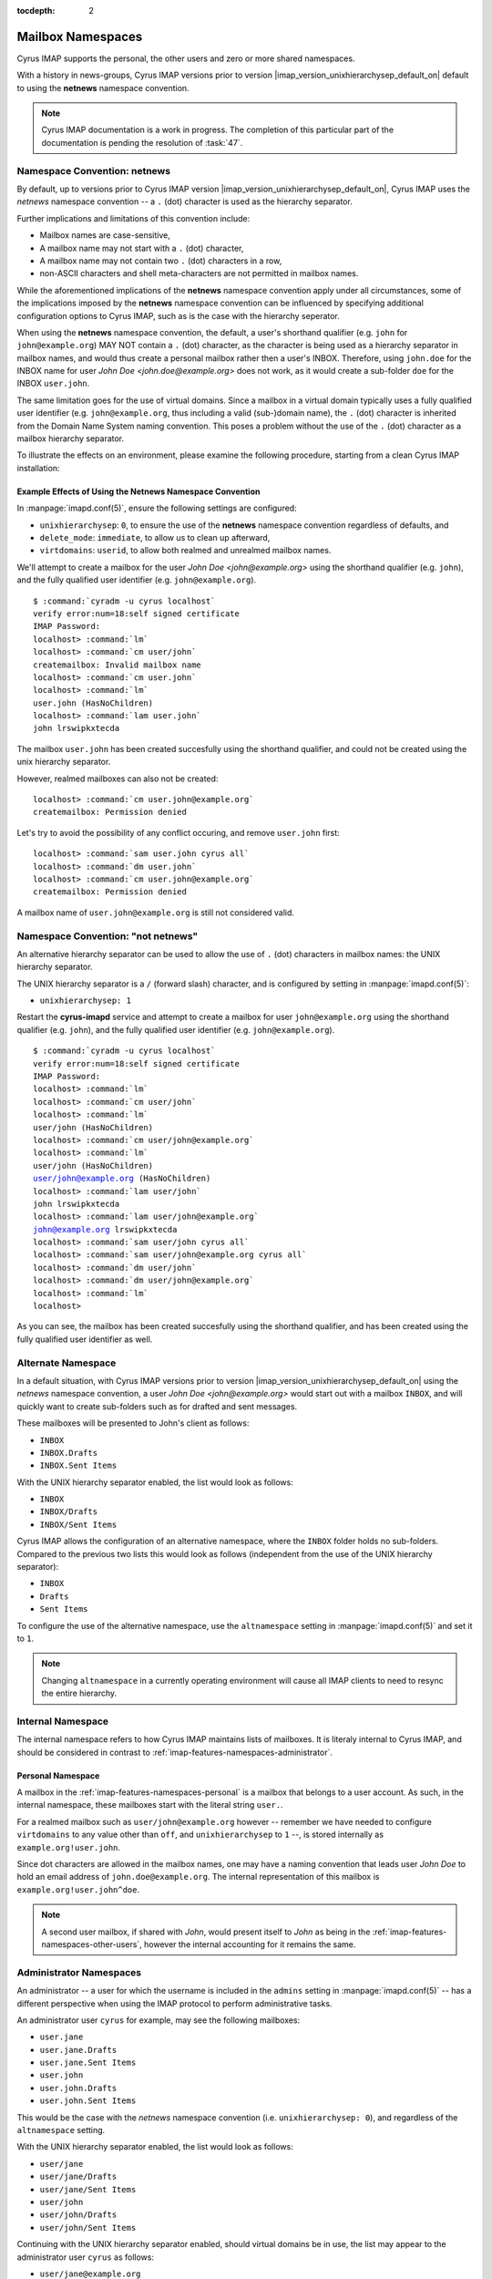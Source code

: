 :tocdepth: 2

==================
Mailbox Namespaces
==================

Cyrus IMAP supports the personal, the other users and zero or more
shared namespaces.

With a history in news-groups, Cyrus IMAP versions prior to version
|imap_version_unixhierarchysep_default_on| default to using the
**netnews** namespace convention.

.. NOTE::

    Cyrus IMAP documentation is a work in progress. The completion of
    this particular part of the documentation is pending the resolution
    of :task:`47`.

Namespace Convention: **netnews**
=================================

By default, up to versions prior to Cyrus IMAP version
|imap_version_unixhierarchysep_default_on|, Cyrus IMAP uses the
*netnews* namespace convention -- a ``.`` (dot) character is used as the
hierarchy separator.

Further implications and limitations of this convention include:

*   Mailbox names are case-sensitive,
*   A mailbox name may not start with a ``.`` (dot) character,
*   A mailbox name may not contain two ``.`` (dot) characters in a row,
*   non-ASCII characters and shell meta-characters are not permitted in
    mailbox names.

While the aforementioned implications of the **netnews** namespace
convention apply under all circumstances, some of the implications
imposed by the **netnews** namespace convention can be influenced by
specifying additional configuration options to Cyrus IMAP, such as is
the case with the hierarchy seperator.

When using the **netnews** namespace convention, the default, a user's
shorthand qualifier (e.g. ``john`` for ``john@example.org``) MAY NOT
contain a ``.`` (dot) character, as the character is being used as a
hierarchy separator in mailbox names, and would thus create a personal
mailbox rather then a user's INBOX. Therefore, using ``john.doe`` for
the INBOX name for user *John Doe <john.doe@example.org>* does not work,
as it would create a sub-folder ``doe`` for the INBOX ``user.john``.

The same limitation goes for the use of virtual domains. Since a mailbox
in a virtual domain typically uses a fully qualified user identifier
(e.g. ``john@example.org``, thus including a valid (sub-)domain name),
the ``.`` (dot) character is inherited from the Domain Name System
naming convention. This poses a problem without the use of the ``.``
(dot) character as a mailbox hierarchy separator.

To illustrate the effects on an environment, please examine the
following procedure, starting from a clean Cyrus IMAP installation:

Example Effects of Using the Netnews Namespace Convention
---------------------------------------------------------

In :manpage:`imapd.conf(5)`, ensure the following settings are
configured:

*   ``unixhierarchysep``: ``0``, to ensure the use of the **netnews**
    namespace convention regardless of defaults, and

*   ``delete_mode``: ``immediate``, to allow us to clean up afterward,

*   ``virtdomains``: ``userid``, to allow both realmed and unrealmed
    mailbox names.

.. seealso::

    *   Check configuration settings with
        :ref:`imap-admin-commands-cyr_info`

We'll attempt to create a mailbox for the user
*John Doe <john@example.org>* using the shorthand qualifier (e.g.
``john``), and the fully qualified user identifier (e.g.
``john@example.org``).

.. parsed-literal::

    $ :command:`cyradm -u cyrus localhost`
    verify error:num=18:self signed certificate
    IMAP Password:
    localhost> :command:`lm`
    localhost> :command:`cm user/john`
    createmailbox: Invalid mailbox name
    localhost> :command:`cm user.john`
    localhost> :command:`lm`
    user.john (\HasNoChildren)
    localhost> :command:`lam user.john`
    john lrswipkxtecda

The mailbox ``user.john`` has been created succesfully using the
shorthand qualifier, and could not be created using the unix hierarchy
separator.

However, realmed mailboxes can also not be created:

.. parsed-literal::

    localhost> :command:`cm user.john@example.org`
    createmailbox: Permission denied

Let's try to avoid the possibility of any conflict occuring, and remove
``user.john`` first:

.. parsed-literal::

    localhost> :command:`sam user.john cyrus all`
    localhost> :command:`dm user.john`
    localhost> :command:`cm user.john@example.org`
    createmailbox: Permission denied

A mailbox name of ``user.john@example.org`` is still not considered
valid.

Namespace Convention: "not netnews"
===================================

An alternative hierarchy separator can be used to allow the use of ``.``
(dot) characters in mailbox names: the UNIX hierarchy separator.

The UNIX hierarchy separator is a ``/`` (forward slash) character, and
is configured by setting in :manpage:`imapd.conf(5)`:

*   ``unixhierarchysep: 1``

.. seealso::

    *   Check configuration settings with
        :ref:`imap-admin-commands-cyr_info`

Restart the **cyrus-imapd** service and attempt to create a mailbox for
user ``john@example.org`` using the shorthand qualifier (e.g. ``john``),
and the fully qualified user identifier (e.g. ``john@example.org``).

.. parsed-literal::

    $ :command:`cyradm -u cyrus localhost`
    verify error:num=18:self signed certificate
    IMAP Password:
    localhost> :command:`lm`
    localhost> :command:`cm user/john`
    localhost> :command:`lm`
    user/john (\HasNoChildren)
    localhost> :command:`cm user/john@example.org`
    localhost> :command:`lm`
    user/john (\HasNoChildren)
    user/john@example.org (\HasNoChildren)
    localhost> :command:`lam user/john`
    john lrswipkxtecda
    localhost> :command:`lam user/john@example.org`
    john@example.org lrswipkxtecda
    localhost> :command:`sam user/john cyrus all`
    localhost> :command:`sam user/john@example.org cyrus all`
    localhost> :command:`dm user/john`
    localhost> :command:`dm user/john@example.org`
    localhost> :command:`lm`
    localhost>

As you can see, the mailbox has been created succesfully using the
shorthand qualifier, and has been created using the fully qualified user
identifier as well.

Alternate Namespace
===================

In a default situation, with Cyrus IMAP versions prior to version
|imap_version_unixhierarchysep_default_on| using the *netnews* namespace
convention, a user *John Doe <john@example.org>* would start out with a
mailbox ``INBOX``, and will quickly want to create sub-folders such as
for drafted and sent messages.

These mailboxes will be presented to John's client as follows:

*   ``INBOX``
*   ``INBOX.Drafts``
*   ``INBOX.Sent Items``

With the UNIX hierarchy separator enabled, the list would look as
follows:

*   ``INBOX``
*   ``INBOX/Drafts``
*   ``INBOX/Sent Items``

Cyrus IMAP allows the configuration of an alternative namespace, where
the ``INBOX`` folder holds no sub-folders. Compared to the previous two
lists this would look as follows (independent from the use of the UNIX
hierarchy separator):

*   ``INBOX``
*   ``Drafts``
*   ``Sent Items``

To configure the use of the alternative namespace, use the
``altnamespace`` setting in :manpage:`imapd.conf(5)` and set it to
``1``.

.. NOTE::

    Changing ``altnamespace`` in a currently operating environment will
    cause all IMAP clients to need to resync the entire hierarchy.

Internal Namespace
==================

The internal namespace refers to how Cyrus IMAP maintains lists of
mailboxes. It is literaly internal to Cyrus IMAP, and should be
considered in contrast to :ref:`imap-features-namespaces-administrator`.

Personal Namespace
------------------

A mailbox in the :ref:`imap-features-namespaces-personal` is a mailbox
that belongs to a user account. As such, in the internal namespace,
these mailboxes start with the literal string ``user.``.

For a realmed mailbox such as ``user/john@example.org`` however --
remember we have needed to configure ``virtdomains`` to any value other
than ``off``, and ``unixhierarchysep`` to ``1`` --, is stored internally
as ``example.org!user.john``.

Since dot characters are allowed in the mailbox names, one may have a
naming convention that leads user *John Doe* to hold an email address of
``john.doe@example.org``. The internal representation of this mailbox is
``example.org!user.john^doe``.

.. NOTE::

    A second user mailbox, if shared with *John*, would present itself
    to *John* as being in the
    :ref:`imap-features-namespaces-other-users`, however the internal
    accounting for it remains the same.

.. _imap-features-namespaces-administrator:

Administrator Namespaces
========================

An administrator -- a user for which the username is included in the
``admins`` setting in :manpage:`imapd.conf(5)` -- has a different
perspective when using the IMAP protocol to perform administrative
tasks.

An administrator user ``cyrus`` for example, may see the following
mailboxes:

*   ``user.jane``
*   ``user.jane.Drafts``
*   ``user.jane.Sent Items``
*   ``user.john``
*   ``user.john.Drafts``
*   ``user.john.Sent Items``

This would be the case with the *netnews* namespace convention (i.e.
``unixhierarchysep: 0``), and regardless of the ``altnamespace``
setting.

With the UNIX hierarchy separator enabled, the list would look as
follows:

*   ``user/jane``
*   ``user/jane/Drafts``
*   ``user/jane/Sent Items``
*   ``user/john``
*   ``user/john/Drafts``
*   ``user/john/Sent Items``

Continuing with the UNIX hierarchy separator enabled, should virtual
domains be in use, the list may appear to the administrator user
``cyrus`` as follows:

*   ``user/jane@example.org``
*   ``user/jane/Drafts@example.org``
*   ``user/jane/Sent Items@example.org``
*   ``user/john@example.org``
*   ``user/john/Drafts@example.org``
*   ``user/john/Sent Items@example.org``

But the ``admins`` setting in :manpage:`imapd.conf(5)` allows for a
username of ``admin@example.org`` to be specified as an administrator as
well. Should ``admin@example.org`` take a peek, then the following list
would appear:

*   ``user/jane``
*   ``user/jane/Drafts``
*   ``user/jane/Sent Items``
*   ``user/john``
*   ``user/john/Drafts``
*   ``user/john/Sent Items``

.. IMPORTANT::

    In multi-domain or multi-tenant environments, the following
    mailboxes may exist:

    *   ``user/john``
    *   ``user/john@example.com``
    *   ``user/john@example.org``

    Let it be understood that an unrealmed ``cyrus`` administrator user
    can administrator mailboxes in each of the three realms (null for
    ``user/john``, ``example.com`` for ``user/john@example.com`` and
    ``example.org`` for ``user/john@example.org``), but a realmed
    administrator ``admin@example.org`` will only be able to administer
    mailboxes within the ``example.org`` authorization realm, and will
    only see mailboxes within that realm ``example.org``, in this case
    being presented as ``user/john`` -- not to be confused with the
    actually unrealmed ``user/john`` mailbox that exists on the system
    as well.

.. _imap-features-namespaces-personal:

Personal Namespace
==================

The personal namespace refers to the hierarchy of mailboxes that a
Cyrus IMAP user owns, such as user *John Doe <john.doe@example.org>*
being the owner of the ``user/john.doe@example.org`` hierarchy.

John will typically view his personal namespace such that sub-folders of
his INBOX may not have a distinguished prefix -- other than perhaps
``INBOX`` if ``altnamespace`` is disabled:

.. parsed-literal::

    INBOX
    Drafts
    Sent Items
    Spam
    Trash

With *John* and *Jane* in the same environment, in case mailboxes from
each user's personal namespace are shared with the other user, the
:ref:`imap-features-namespaces-other-users` namespace kicks in when
these mailboxes are viewed.

For *John Doe <john.doe@example.org>*, with
*Jane Doe <jane.doe@example.org>* sharing a selection of the mailboxes
in **her personal namespace**:

.. parsed-literal::

    INBOX
    Drafts
    Sent Items
    Spam
    Trash
    Other Users/jane.doe
    Other Users/jane.doe/Subfolder

Note that the prefix used here is "Other Users" to indicate the mailbox
in question is in fact a part of another user's personal namespace.

.. _imap-features-namespaces-other-users:

Other Users Namespace
=====================

The Other Users namespace is a namespace that is reserved for mailboxes
in other user's personal namespaces, that have been shared with the
current user.

The other users namespace can be suppressed in LIST commands by setting
``disable_user_namespace`` to ``1`` in :manpage:`imapd.conf(5)`. This
can be advantageous to larger environments because of the nature of the
:ref:`imap-features-access-control-lists-discretionary` Cyrus IMAP
entertains by default.

.. _imap-features-namespaces-shared:

Shared Namespaces
=================

Shared namespaces contain -- as the name already suggests -- mailboxes
that are not owned by any one particular user, albeit one or more actual
users may have administrative rights on the folders.

Multiple shared namespaces can be created, aside from those named
``user`` -- as this hierarchy is reserved for the
:ref:`imap-features-namespaces-personal` of each user.

Examples of shared folders could include:

.. rubric:: Shared mail folders for mailing list traffic

*   ``lists/cyrus.foundation/announce@example.org``
*   ``lists/cyrus.foundation/devel@example.org``

.. rubric:: Shared mail folders for common email addresses

*   ``shared/contact@example.org``
*   ``shared/hostmaster@example.org``
*   ``shared/info@example.org``
*   ``shared/postmaster@example.org``
*   ``shared/root@example.org``
*   ``shared/webmaster@example.org``

The shared namespace can be suppressed in LIST commands by setting
``disable_shared_namespace`` to ``1`` in :manpage:`imapd.conf(5)`. This
can be advantageous to larger environments that want to avoid all LIST
operations to result in very large, long lists of folders.

Back to :ref:`imap-features`
